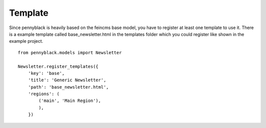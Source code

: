 Template
========

Since pennyblack is heavily based on the feincms base model, you have to
register at least one template to use it. There is a example template called
base_newsletter.html in the templates folder which you could register like
shown in the example project.

::

    from pennyblack.models import Newsletter
    
    Newsletter.register_templates({
        'key': 'base',
        'title': 'Generic Newsletter',
        'path': 'base_newsletter.html',
        'regions': (
            ('main', 'Main Region'),
            ),
        })
        

